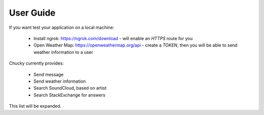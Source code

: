 User Guide
=================================
If you want test your application on  a local machine:

 * Install ngrok: https://ngrok.com/download - will enable an `HTTPS` route for you
 * Open Weather Map: https://openweathermap.org/api - create a `TOKEN`, then you will be able to send weather information to a user

Chucky currently provides:

 * Send message
 * Send weather information
 * Search SoundCloud, based on artist
 * Search StackExchange for answers

This list will be expanded.
